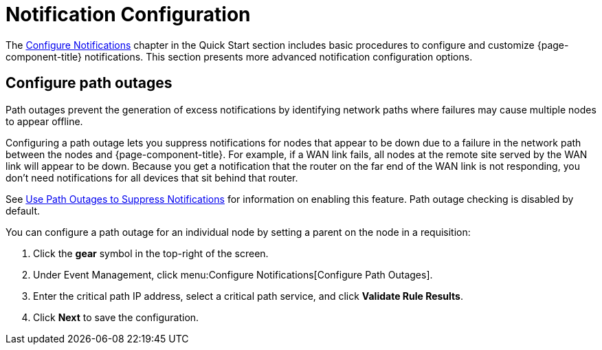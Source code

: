 
= Notification Configuration
:description: Advanced notification configuration options in {page-component-title}: configure path outages.

The xref:operation:quick-start/notification-config.adoc[Configure Notifications] chapter in the Quick Start section includes basic procedures to configure and customize {page-component-title} notifications.
This section presents more advanced notification configuration options.

[[path-outage-notification]]
== Configure path outages

Path outages prevent the generation of excess notifications by identifying network paths where failures may cause multiple nodes to appear offline.

Configuring a path outage lets you suppress notifications for nodes that appear to be down due to a failure in the network path between the nodes and {page-component-title}.
For example, if a WAN link fails, all nodes at the remote site served by the WAN link will appear to be down.
Because you get a notification that the router on the far end of the WAN link is not responding, you don't need notifications for all devices that sit behind that router.

See xref:operation:deep-dive/service-assurance/path-outages.adoc[Use Path Outages to Suppress Notifications] for information on enabling this feature.
Path outage checking is disabled by default.

You can configure a path outage for an individual node by setting a parent on the node in a requisition:

. Click the *gear* symbol in the top-right of the screen.
. Under Event Management, click menu:Configure Notifications[Configure Path Outages].
. Enter the critical path IP address, select a critical path service, and click *Validate Rule Results*.
. Click *Next* to save the configuration.